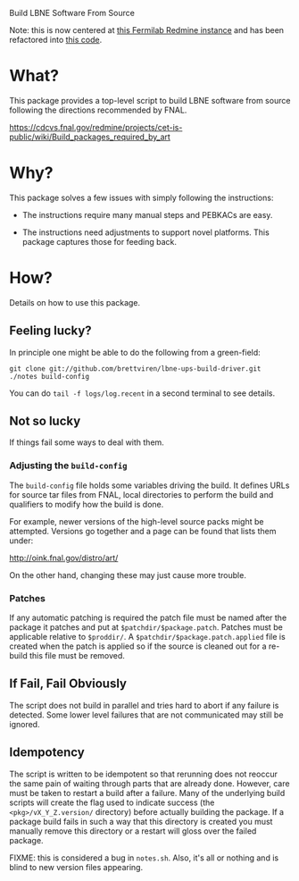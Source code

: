 Build LBNE Software From Source 

Note: this is now centered at [[https://cdcvs.fnal.gov/redmine/projects/lbne-software][this Fermilab Redmine instance]] and has been refactored into [[https://cdcvs.fnal.gov/redmine/projects/lbne-software/repository/show/build][this code]].


* What?

This package provides a top-level script to build LBNE software from
source following the directions recommended by FNAL.

https://cdcvs.fnal.gov/redmine/projects/cet-is-public/wiki/Build_packages_required_by_art


* Why?

This package solves a few issues with simply following the instructions:

 - The instructions require many manual steps and PEBKACs are easy.

 - The instructions need adjustments to support novel platforms.  This
   package captures those for feeding back.


* How?

Details on how to use this package.

** Feeling lucky?

In principle one might be able to do the following from a green-field:

#+BEGIN_EXAMPLE
git clone git://github.com/brettviren/lbne-ups-build-driver.git
./notes build-config
#+END_EXAMPLE

You can do =tail -f logs/log.recent= in a second terminal to see
details.

** Not so lucky

If things fail some ways to deal with them.

*** Adjusting the =build-config=

The =build-config= file holds some variables driving the build.  It
defines URLs for source tar files from FNAL, local directories to
perform the build and qualifiers to modify how the build is done.

For example, newer versions of the high-level source packs might be
attempted.  Versions go together and a page can be found that lists
them under:

  http://oink.fnal.gov/distro/art/

On the other hand, changing these may just cause more trouble.

*** Patches

If any automatic patching is required the patch file must be named
after the package it patches and put at =$patchdir/$package.patch=.
Patches must be applicable relative to =$proddir/=.  A
=$patchdir/$package.patch.applied= file is created when the patch is
applied so if the source is cleaned out for a re-build this file must
be removed.




** If Fail, Fail Obviously 

The script does not build in parallel and tries hard to abort if any
failure is detected.  Some lower level failures that are not
communicated may still be ignored.

** Idempotency

The script is written to be idempotent so that rerunning does not
reoccur the same pain of waiting through parts that are already done.
However, care must be taken to restart a build after a failure.  Many
of the underlying build scripts will create the flag used to indicate
success (the =<pkg>/vX_Y_Z.version/= directory) before actually
building the package.  If a package build fails in such a way that
this directory is created you must manually remove this directory or a
restart will gloss over the failed package.

FIXME: this is considered a bug in =notes.sh=.  Also, it's all or
nothing and is blind to new version files appearing.



